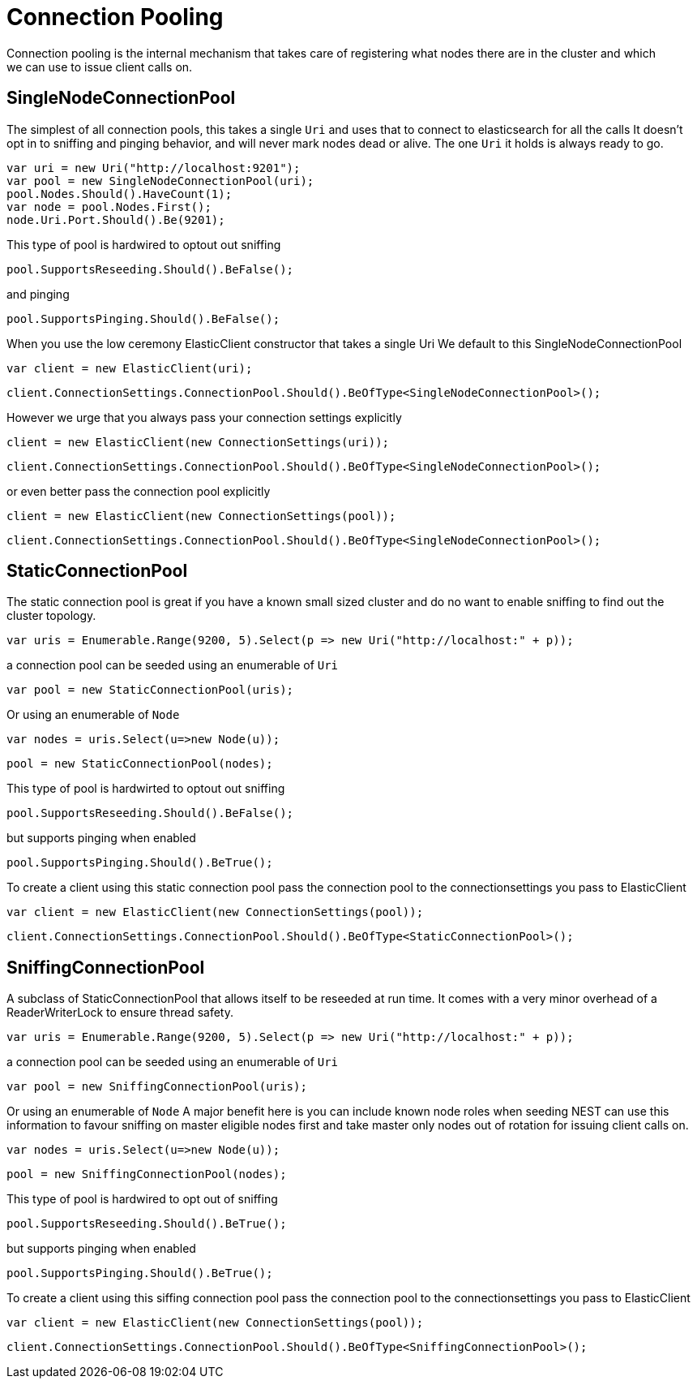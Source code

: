 = Connection Pooling
Connection pooling is the internal mechanism that takes care of registering what nodes there are in the cluster and which
we can use to issue client calls on.

== SingleNodeConnectionPool 
The simplest of all connection pools, this takes a single `Uri` and uses that to connect to elasticsearch for all the calls
It doesn't opt in to sniffing and pinging behavior, and will never mark nodes dead or alive. The one `Uri` it holds is always
ready to go. 

[source, csharp]
----
var uri = new Uri("http://localhost:9201");
var pool = new SingleNodeConnectionPool(uri);
pool.Nodes.Should().HaveCount(1);
var node = pool.Nodes.First();
node.Uri.Port.Should().Be(9201);
----
This type of pool is hardwired to optout out sniffing

[source, csharp]
----
pool.SupportsReseeding.Should().BeFalse();
----
and pinging 

[source, csharp]
----
pool.SupportsPinging.Should().BeFalse();
----
When you use the low ceremony ElasticClient constructor that takes a single Uri
We default to this SingleNodeConnectionPool 

[source, csharp]
----
var client = new ElasticClient(uri);
----
[source, csharp]
----
client.ConnectionSettings.ConnectionPool.Should().BeOfType<SingleNodeConnectionPool>();
----
However we urge that you always pass your connection settings explicitly 

[source, csharp]
----
client = new ElasticClient(new ConnectionSettings(uri));
----
[source, csharp]
----
client.ConnectionSettings.ConnectionPool.Should().BeOfType<SingleNodeConnectionPool>();
----
or even better pass the connection pool explicitly  

[source, csharp]
----
client = new ElasticClient(new ConnectionSettings(pool));
----
[source, csharp]
----
client.ConnectionSettings.ConnectionPool.Should().BeOfType<SingleNodeConnectionPool>();
----
== StaticConnectionPool 
The static connection pool is great if you have a known small sized cluster and do no want to enable 
sniffing to find out the cluster topology.

[source, csharp]
----
var uris = Enumerable.Range(9200, 5).Select(p => new Uri("http://localhost:" + p));
----
a connection pool can be seeded using an enumerable of `Uri` 

[source, csharp]
----
var pool = new StaticConnectionPool(uris);
----
Or using an enumerable of `Node` 

[source, csharp]
----
var nodes = uris.Select(u=>new Node(u));
----
[source, csharp]
----
pool = new StaticConnectionPool(nodes);
----
This type of pool is hardwirted to optout out sniffing

[source, csharp]
----
pool.SupportsReseeding.Should().BeFalse();
----
but supports pinging when enabled 

[source, csharp]
----
pool.SupportsPinging.Should().BeTrue();
----
To create a client using this static connection pool pass 
the connection pool to the connectionsettings you pass to ElasticClient

[source, csharp]
----
var client = new ElasticClient(new ConnectionSettings(pool));
----
[source, csharp]
----
client.ConnectionSettings.ConnectionPool.Should().BeOfType<StaticConnectionPool>();
----
== SniffingConnectionPool 
A subclass of StaticConnectionPool that allows itself to be reseeded at run time.
It comes with a very minor overhead of a ReaderWriterLock to ensure thread safety.

[source, csharp]
----
var uris = Enumerable.Range(9200, 5).Select(p => new Uri("http://localhost:" + p));
----
a connection pool can be seeded using an enumerable of `Uri` 

[source, csharp]
----
var pool = new SniffingConnectionPool(uris);
----
Or using an enumerable of `Node`
A major benefit here is you can include known node roles when seeding 
NEST can use this information to favour sniffing on master eligible nodes first
and take master only nodes out of rotation for issuing client calls on.

[source, csharp]
----
var nodes = uris.Select(u=>new Node(u));
----
[source, csharp]
----
pool = new SniffingConnectionPool(nodes);
----
This type of pool is hardwired to opt out of sniffing

[source, csharp]
----
pool.SupportsReseeding.Should().BeTrue();
----
but supports pinging when enabled 

[source, csharp]
----
pool.SupportsPinging.Should().BeTrue();
----
To create a client using this siffing connection pool pass 
the connection pool to the connectionsettings you pass to ElasticClient

[source, csharp]
----
var client = new ElasticClient(new ConnectionSettings(pool));
----
[source, csharp]
----
client.ConnectionSettings.ConnectionPool.Should().BeOfType<SniffingConnectionPool>();
----
